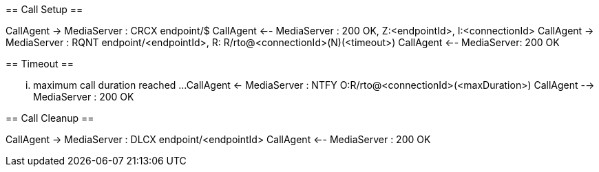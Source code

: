 [plantuml,file="mgcp-connection-max-duration-timeout-sequence.png"]
--
== Call Setup ==

CallAgent -> MediaServer : CRCX endpoint/$
CallAgent <-- MediaServer : 200 OK, Z:<endpointId>, I:<connectionId>
CallAgent -> MediaServer : RQNT endpoint/<endpointId>, R: R/rto@<connectionId>(N)(<timeout>)
CallAgent <-- MediaServer: 200 OK

== Timeout ==

... maximum call duration reached ...
CallAgent <- MediaServer : NTFY O:R/rto@<connectionId>(<maxDuration>)
CallAgent --> MediaServer : 200 OK

== Call Cleanup ==

CallAgent -> MediaServer : DLCX endpoint/<endpointId>
CallAgent <-- MediaServer : 200 OK
--